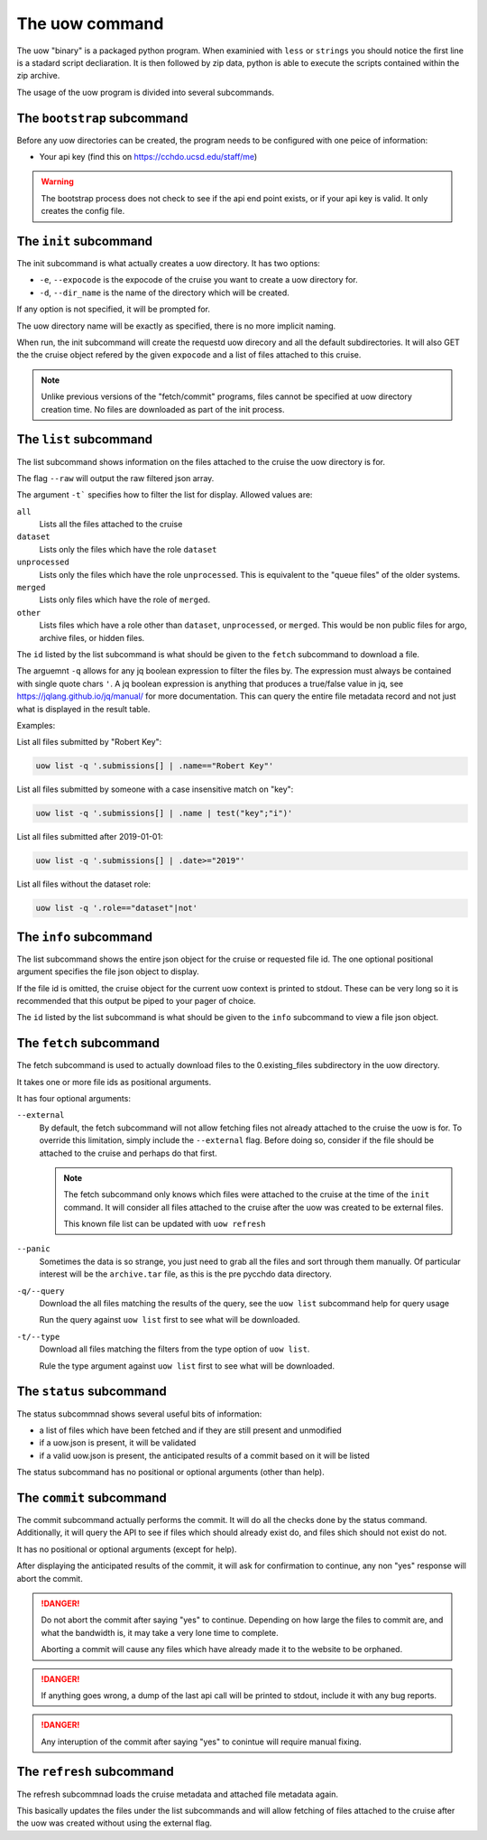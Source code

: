 The uow command
===============

The uow "binary" is a packaged python program.
When examinied with ``less`` or ``strings`` you should notice the first line is a stadard script decliaration.
It is then followed by zip data, python is able to execute the scripts contained within the zip archive.

The usage of the uow program is divided into several subcommands.

The ``bootstrap`` subcommand
----------------------------
Before any uow directories can be created, the program needs to be configured with one peice of information:

* Your api key (find this on https://cchdo.ucsd.edu/staff/me)

.. warning::
  The bootstrap process does not check to see if the api end point exists, or if your api key is valid.
  It only creates the config file.

The ``init`` subcommand
----------------------------
The init subcommand is what actually creates a uow directory.
It has two options:

* ``-e``, ``--expocode`` is the expocode of the cruise you want to create a uow directory for.
* ``-d``, ``--dir_name`` is the name of the directory which will be created.

If any option is not specified, it will be prompted for.

The uow directory name will be exactly as specified, there is no more implicit naming.

When run, the init subcommand will create the requestd uow direcory and all the default subdirectories.
It will also GET the the cruise object refered by the given ``expocode`` and a list of files attached to this cruise.

.. note::
  Unlike previous versions of the "fetch/commit" programs, files cannot be specified at uow directory creation time.
  No files are downloaded as part of the init process.

The ``list`` subcommand
----------------------------
The list subcommand shows information on the files attached to the cruise the uow directory is for.

The flag ``--raw`` will output the raw filtered json array.

The argument ``-t``` specifies how to filter the list for display.
Allowed values are:

``all``
  Lists all the files attached to the cruise
``dataset``
  Lists only the files which have the role ``dataset``
``unprocessed``
  Lists only the files which have the role ``unprocessed``.
  This is equivalent to the "queue files" of the older systems.
``merged``
  Lists only files which have the role of ``merged``.
``other``
  Lists files which have a role other than ``dataset``, ``unprocessed``, or ``merged``.
  This would be non public files for argo, archive files, or hidden files.

The ``id`` listed by the list subcommand is what should be given to the ``fetch`` subcommand to download a file.

The arguemnt ``-q`` allows for any jq boolean expression to filter the files by.
The expression must always be contained with single quote chars ``'``.
A jq boolean expression is anything that produces a true/false value in jq, see https://jqlang.github.io/jq/manual/ for more documentation.
This can query the entire file metadata record and not just what is displayed in the result table.

Examples:

List all files submitted by "Robert Key":

.. code-block:: console

  uow list -q '.submissions[] | .name=="Robert Key"'

List all files submitted by someone with a case insensitive match on "key":

.. code-block:: console

  uow list -q '.submissions[] | .name | test("key";"i")'

List all files submitted after 2019-01-01:

.. code-block:: console

  uow list -q '.submissions[] | .date>="2019"'

List all files without the dataset role:

.. code-block:: console

  uow list -q '.role=="dataset"|not'

The ``info`` subcommand
----------------------------
The list subcommand shows the entire json object for the cruise or requested file id.
The one optional positional argument specifies the file json object to display.

If the file id is omitted, the cruise object for the current uow context is printed to stdout.
These can be very long so it is recommended that this output be piped to your pager of choice.

The ``id`` listed by the list subcommand is what should be given to the ``info`` subcommand to view a file json object.

The ``fetch`` subcommand
----------------------------
The fetch subcommand is used to actually download files to the 0.existing_files subdirectory in the uow directory.

It takes one or more file ids as positional arguments.

It has four optional arguments:

``--external``
  By default, the fetch subcommand will not allow fetching files not already attached to the cruise the uow is for.
  To override this limitation, simply include the ``--external`` flag.
  Before doing so, consider if the file should be attached to the cruise and perhaps do that first.

  .. note::
    The fetch subcommand only knows which files were attached to the cruise at the time of the ``init`` command.
    It will consider all files attached to the cruise after the uow was created to be external files.

    This known file list can be updated with ``uow refresh``

``--panic``
  Sometimes the data is so strange, you just need to grab all the files and sort through them manually.
  Of particular interest will be the ``archive.tar`` file, as this is the pre pycchdo data directory.

``-q/--query``
  Download the all files matching the results of the query, see the ``uow list`` subcommand help for query usage
  
  Run the query against ``uow list`` first to see what will be downloaded.

``-t/--type``
  Download all files matching the filters from the type option of ``uow list``.
  
  Rule the type argument against ``uow list`` first to see what will be downloaded.

The ``status`` subcommand
-------------------------
The status subcommnad shows several useful bits of information:

* a list of files which have been fetched and if they are still present and unmodified
* if a uow.json is present, it will be validated
* if a valid uow.json is present, the anticipated results of a commit based on it will be listed

The status subcommand has no positional or optional arguments (other than help).

The ``commit`` subcommand
-------------------------
The commit subcommand actually performs the commit.
It will do all the checks done by the status command.
Additionally, it will query the API to see if files which should already exist do, and files shich should not exist do not.

It has no positional or optional arguments (except for help).

After displaying the anticipated results of the commit, it will ask for confirmation to continue, any non "yes" response will abort the commit.

.. danger::
  Do not abort the commit after saying "yes" to continue.
  Depending on how large the files to commit are, and what the bandwidth is, it may take a very lone time to complete.
  
  Aborting a commit will cause any files which have already made it to the website to be orphaned.

.. danger::
  If anything goes wrong, a dump of the last api call will be printed to stdout, include it with any bug reports.

.. danger::
  Any interuption of the commit after saying "yes" to conintue will require manual fixing.

The ``refresh`` subcommand
--------------------------
The refresh subcommnad loads the cruise metadata and attached file metadata again.

This basically updates the files under the list subcommands and will allow fetching of files attached to the cruise after the uow was created without using the external flag.
